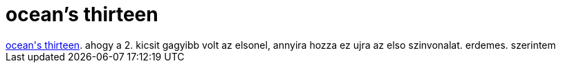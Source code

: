 = ocean's thirteen

:slug: ocean_s_thirteen
:category: film
:tags: hu
:date: 2007-08-04T21:07:03Z
++++
<a href="http://www.imdb.com/title/tt0496806/" target="_self">ocean's thirteen</a>. ahogy a 2. kicsit gagyibb volt az elsonel, annyira hozza ez ujra az elso szinvonalat. erdemes. szerintem
++++
